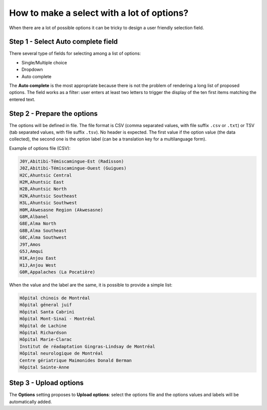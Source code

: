 .. _cb_large_select:

How to make a select with a lot of options?
===========================================

When there are a lot of possible options it can be tricky to design a user friendly selection field.

Step 1 - Select Auto complete field
-----------------------------------

There several type of fields for selecting among a list of options:

* Single/Multiple choice
* Dropdown
* Auto complete

The **Auto complete** is the most appropriate because there is not the problem of rendering a long list of proposed options. The field works as a filter: user enters at least two letters to trigger the display of the ten first items matching the entered text.

Step 2 - Prepare the options
----------------------------

The options will be defined in file. The file format is CSV (comma separated values, with file suffix ``.csv`` or ``.txt``) or TSV (tab separated values, with file suffix ``.tsv``). No header is expected. The first value if the option value (the data collected), the second one is the option label (can be a translation key for a multilanguage form).

Example of options file (CSV):

.. code::

  J0Y,Abitibi-Témiscamingue-Est (Radisson)
  J0Z,Abitibi-Témiscamingue-Ouest (Guigues)
  H2C,Ahuntsic Central
  H2M,Ahuntsic East
  H2B,Ahuntsic North
  H2N,Ahuntsic Southeast
  H3L,Ahuntsic Southwest
  H0M,Akwesasne Region (Akwesasne)
  G8M,Albanel
  G8E,Alma North
  G8B,Alma Southeast
  G8C,Alma Southwest
  J9T,Amos
  G5J,Amqui
  H1K,Anjou East
  H1J,Anjou West
  G0R,Appalaches (La Pocatière)

When the value and the label are the same, it is possible to provide a simple list:

.. code::

  Hôpital chinois de Montréal
  Hôpital géneral juif
  Hôpital Santa Cabrini
  Hôpital Mont-Sinaï - Montréal
  Hôpital de Lachine
  Hôpital Richardson
  Hôpital Marie-Clarac
  Institut de réadaptation Gingras-Lindsay de Montréal
  Hôpital neurologique de Montréal
  Centre gériatrique Maimonides Donald Berman
  Hôpital Sainte-Anne

Step 3 - Upload options
-----------------------

The **Options** setting proposes to **Upload options**: select the options file and the options values and labels will be automatically added.
